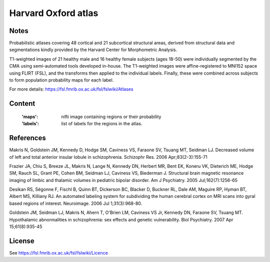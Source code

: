 Harvard Oxford atlas
====================

Notes
-----
Probabilistic atlases covering 48 cortical and 21 subcortical structural areas,
derived from structural data and segmentations kindly
provided by the Harvard Center for Morphometric Analysis.

T1-weighted images of 21 healthy male and 16 healthy female subjects (ages 18-50)
were individually segmented by the CMA using semi-automated tools developed in-house.
The T1-weighted images were affine-registered to MNI152 space using FLIRT (FSL),
and the transforms then applied to the individual labels.
Finally, these were combined across subjects to form population probability maps for each label.

For more details: https://fsl.fmrib.ox.ac.uk/fsl/fslwiki/Atlases

Content
-------
    :'maps': nifti image containing regions or their probability
    :'labels': list of labels for the regions in the atlas.

References
----------
Makris N, Goldstein JM, Kennedy D, Hodge SM, Caviness VS, Faraone SV, Tsuang MT, Seidman LJ.
Decreased volume of left and total anterior insular lobule in schizophrenia.
Schizophr Res. 2006 Apr;83(2-3):155-71

Frazier JA, Chiu S, Breeze JL, Makris N, Lange N, Kennedy DN, Herbert MR, Bent EK,
Koneru VK, Dieterich ME, Hodge SM, Rauch SL, Grant PE, Cohen BM, Seidman LJ, Caviness VS, Biederman J.
Structural brain magnetic resonance imaging of limbic and thalamic volumes in pediatric bipolar disorder.
Am J Psychiatry. 2005 Jul;162(7):1256-65

Desikan RS, Ségonne F, Fischl B, Quinn BT, Dickerson BC, Blacker D, Buckner RL,
Dale AM, Maguire RP, Hyman BT, Albert MS, Killiany RJ.
An automated labeling system for subdividing the human cerebral cortex on MRI scans into gyral based regions of interest.
Neuroimage. 2006 Jul 1;31(3):968-80.

Goldstein JM, Seidman LJ, Makris N, Ahern T, O'Brien LM, Caviness VS Jr,
Kennedy DN, Faraone SV, Tsuang MT.
Hypothalamic abnormalities in schizophrenia: sex effects and genetic vulnerability.
Biol Psychiatry. 2007 Apr 15;61(8):935-45


License
-------
See https://fsl.fmrib.ox.ac.uk/fsl/fslwiki/Licence

